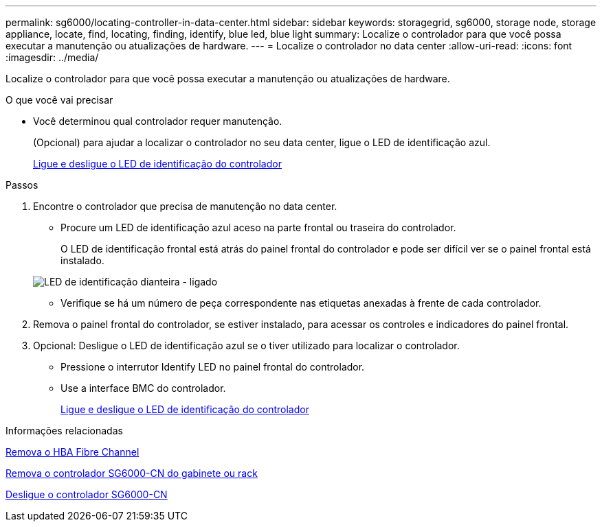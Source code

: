 ---
permalink: sg6000/locating-controller-in-data-center.html 
sidebar: sidebar 
keywords: storagegrid, sg6000, storage node, storage appliance, locate, find, locating, finding, identify, blue led, blue light 
summary: Localize o controlador para que você possa executar a manutenção ou atualizações de hardware. 
---
= Localize o controlador no data center
:allow-uri-read: 
:icons: font
:imagesdir: ../media/


[role="lead"]
Localize o controlador para que você possa executar a manutenção ou atualizações de hardware.

.O que você vai precisar
* Você determinou qual controlador requer manutenção.
+
(Opcional) para ajudar a localizar o controlador no seu data center, ligue o LED de identificação azul.

+
xref:turning-controller-identify-led-on-and-off.adoc[Ligue e desligue o LED de identificação do controlador]



.Passos
. Encontre o controlador que precisa de manutenção no data center.
+
** Procure um LED de identificação azul aceso na parte frontal ou traseira do controlador.
+
O LED de identificação frontal está atrás do painel frontal do controlador e pode ser difícil ver se o painel frontal está instalado.

+
image::../media/sg6060_front_panel_service_led_on.jpg[LED de identificação dianteira - ligado]

** Verifique se há um número de peça correspondente nas etiquetas anexadas à frente de cada controlador.


. Remova o painel frontal do controlador, se estiver instalado, para acessar os controles e indicadores do painel frontal.
. Opcional: Desligue o LED de identificação azul se o tiver utilizado para localizar o controlador.
+
** Pressione o interrutor Identify LED no painel frontal do controlador.
** Use a interface BMC do controlador.
+
xref:turning-controller-identify-led-on-and-off.adoc[Ligue e desligue o LED de identificação do controlador]





.Informações relacionadas
xref:removing-fibre-channel-hba.adoc[Remova o HBA Fibre Channel]

xref:removing-sg6000-cn-controller-from-cabinet-or-rack.adoc[Remova o controlador SG6000-CN do gabinete ou rack]

xref:shutting-down-sg6000-cn-controller.adoc[Desligue o controlador SG6000-CN]
